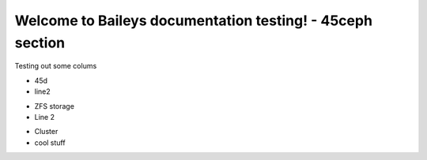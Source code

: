Welcome to Baileys documentation testing! - 45ceph section
================================================================

Testing out some colums

.. container:: columns-3

   .. container:: column

      .. raw:: html

          <h3>UI</h3>

      - 45d
      - line2

   .. container:: column

      .. raw:: html

          <h3>UI-2</h3>

      - ZFS storage
      - Line 2

   .. container:: column

      .. raw:: html

          <h3>UI-more</h3>

      - Cluster
      - cool stuff
